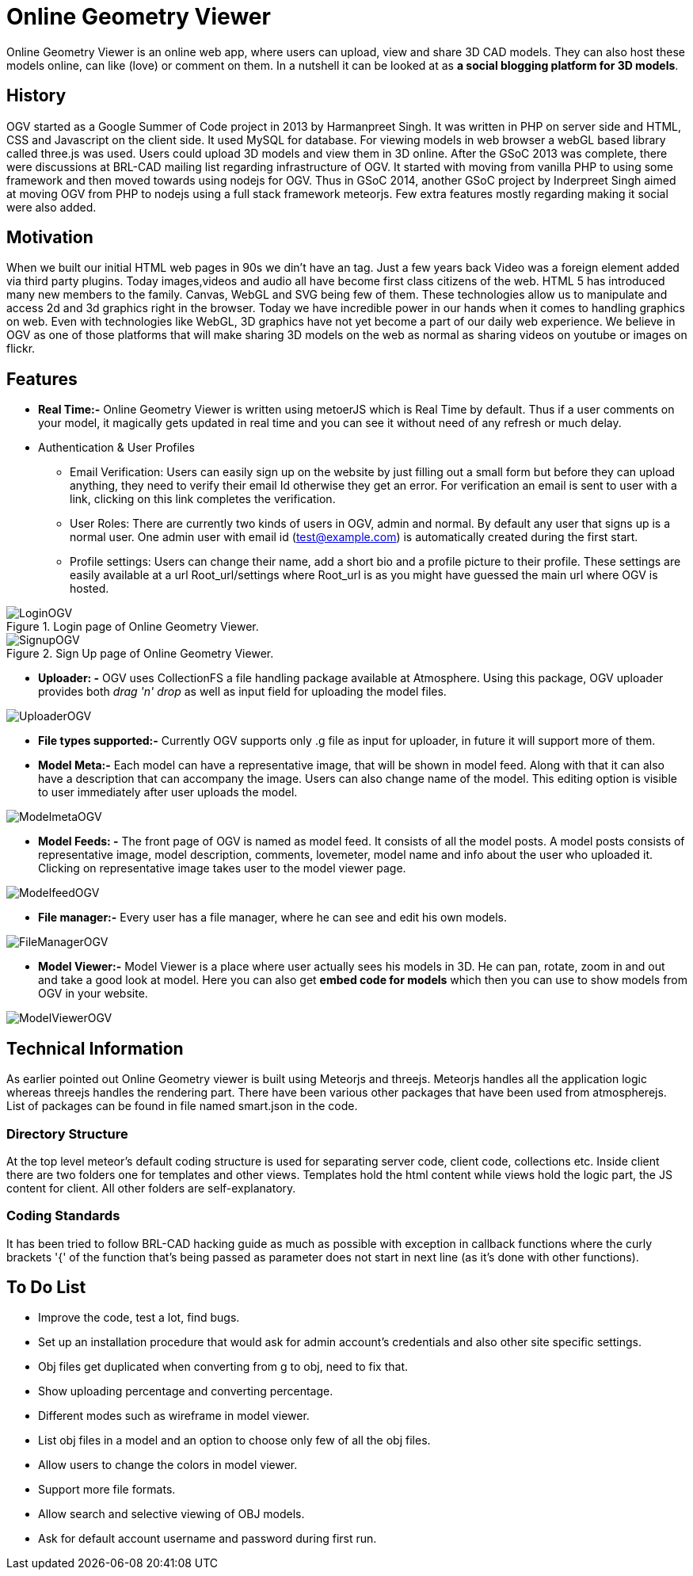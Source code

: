 = Online Geometry Viewer

Online Geometry Viewer is an online web app, where users can upload,
view and share 3D CAD models. They can also host these models online,
can like (love) or comment on them. In a nutshell it can be looked at
as *a social blogging platform for 3D models*.

== History

OGV started as a Google Summer of Code project in 2013 by Harmanpreet
Singh. It was written in PHP on server side and HTML, CSS and
Javascript on the client side. It used MySQL for database. For viewing
models in web browser a webGL based library called three.js was
used. Users could upload 3D models and view them in 3D online. After
the GSoC 2013 was complete, there were discussions at BRL-CAD mailing
list regarding infrastructure of OGV. It started with moving from
vanilla PHP to using some framework and then moved towards using
nodejs for OGV. Thus in GSoC 2014, another GSoC project by Inderpreet
Singh aimed at moving OGV from PHP to nodejs using a full stack
framework meteorjs. Few extra features mostly regarding making it
social were also added.

== Motivation

When we built our initial HTML web pages in 90s we din't have an
tag. Just a few years back Video was a foreign element added via third
party plugins. Today images,videos and audio all have become first class
citizens of the web. HTML 5 has introduced many new members to the
family. Canvas, WebGL and SVG being few of them. These technologies
allow us to manipulate and access 2d and 3d graphics right in the
browser. Today we have incredible power in our hands when it comes to
handling graphics on web. Even with technologies like WebGL, 3D graphics
have not yet become a part of our daily web experience. We believe in
OGV as one of those platforms that will make sharing 3D models on the
web as normal as sharing videos on youtube or images on flickr.

== Features

* *Real Time:-* Online Geometry Viewer is written using metoerJS
which is Real Time by default. Thus if a user comments on your
model, it magically gets updated in real time and you can see it
without need of any refresh or much delay.

//

* Authentication & User Profiles
 ** Email Verification: Users can easily sign up on the website by
just filling out a small form but before they can upload anything,
they need to verify their email Id otherwise they get an error. For
verification an email is sent to user with a link, clicking on this
link completes the verification.
 ** User Roles: There are currently two kinds of users in OGV, admin
and normal. By default any user that signs up is a normal user.  One
admin user with email id (test@example.com) is automatically created
during the first start.
 ** Profile settings: Users can change their name, add a short bio and
a profile picture to their profile. These settings are easily
available at a url Root_url/settings where Root_url is as you might
have guessed the main url where OGV is hosted.

.Login page of Online Geometry Viewer.
image::LoginOGV.png[]

.Sign Up page of Online Geometry Viewer.
image::SignupOGV.png[]

* *Uploader: -* OGV uses CollectionFS a file handling package
available at Atmosphere. Using this package, OGV uploader provides
both _drag 'n' drop_ as well as input field for uploading the model
files.

image::UploaderOGV.png[]

* *File types supported:-* Currently OGV supports only .g file as
input for uploader, in future it will support more of them.

//

* *Model Meta:-* Each model can have a representative image, that
will be shown in model feed. Along with that it can also have a
description that can accompany the image. Users can also change name
of the model. This editing option is visible to user immediately
after user uploads the model.

image::ModelmetaOGV.png[]

* *Model Feeds: -* The front page of OGV is named as model feed. It
consists of all the model posts. A model posts consists of
representative image, model description, comments, lovemeter, model
name and info about the user who uploaded it. Clicking on
representative image takes user to the model viewer page.

image::ModelfeedOGV.png[]

* *File manager:-* Every user has a file manager, where he can see
and edit his own models.

image::FileManagerOGV.png[]

* *Model Viewer:-* Model Viewer is a place where user actually sees
his models in 3D. He can pan, rotate, zoom in and out and take a
good look at model. Here you can also get *embed code for models*
which then you can use to show models from OGV in your website.

image::ModelViewerOGV.png[]

== Technical Information

As earlier pointed out Online Geometry viewer is built using Meteorjs
and threejs. Meteorjs handles all the application logic whereas threejs
handles the rendering part. There have been various other packages that
have been used from atmospherejs. List of packages can be found in file
named smart.json in the code.

=== Directory Structure

At the top level meteor's default coding structure is used for
separating server code, client code, collections etc. Inside client
there are two folders one for templates and other views. Templates hold
the html content while views hold the logic part, the JS content for
client. All other folders are self-explanatory.

=== Coding Standards

It has been tried to follow BRL-CAD hacking guide as much as possible
with exception in callback functions where the curly brackets '{' of the
function that's being passed as parameter does not start in next line
(as it's done with other functions).

== To Do List

* Improve the code, test a lot, find bugs.
* Set up an installation procedure that would ask for admin account's
credentials and also other site specific settings.
* Obj files get duplicated when converting from g to obj, need to fix
that.
* Show uploading percentage and converting percentage.
* Different modes such as wireframe in model viewer.
* List obj files in a model and an option to choose only few of all
the obj files.
* Allow users to change the colors in model viewer.
* Support more file formats.
* Allow search and selective viewing of OBJ models.
* Ask for default account username and password during first run.
